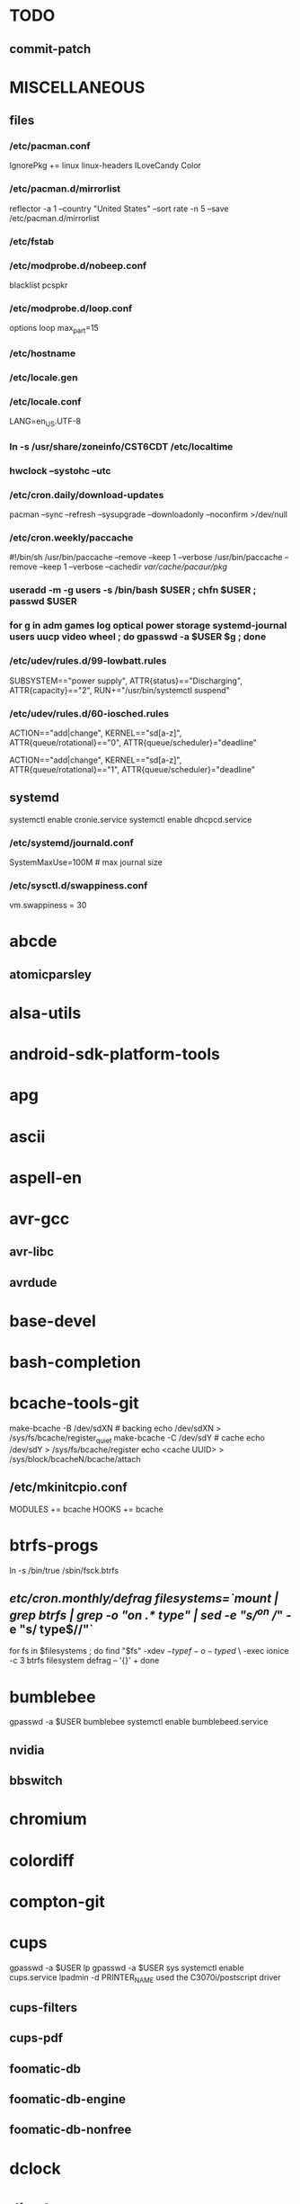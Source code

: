 * TODO
** commit-patch
* MISCELLANEOUS
** files
*** /etc/pacman.conf
IgnorePkg += linux linux-headers
ILoveCandy
Color
*** /etc/pacman.d/mirrorlist
reflector -a 1 --country "United States" --sort rate -n 5 --save /etc/pacman.d/mirrorlist
*** /etc/fstab
*** /etc/modprobe.d/nobeep.conf
blacklist pcspkr
*** /etc/modprobe.d/loop.conf
options loop max_part=15
*** /etc/hostname
*** /etc/locale.gen
*** /etc/locale.conf
LANG=en_US.UTF-8
*** ln -s /usr/share/zoneinfo/CST6CDT /etc/localtime
*** hwclock --systohc --utc
*** /etc/cron.daily/download-updates
pacman --sync --refresh --sysupgrade --downloadonly --noconfirm >/dev/null
*** /etc/cron.weekly/paccache
#!/bin/sh
/usr/bin/paccache --remove --keep 1 --verbose
/usr/bin/paccache --remove --keep 1 --verbose --cachedir /var/cache/pacaur/pkg/
*** useradd -m -g users -s /bin/bash $USER ; chfn $USER ; passwd $USER
*** for g in adm games log optical power storage systemd-journal users uucp video wheel ; do gpasswd -a $USER $g ; done
*** /etc/udev/rules.d/99-lowbatt.rules
SUBSYSTEM=="power supply", ATTR{status}=="Discharging", ATTR{capacity}=="2", RUN+="/usr/bin/systemctl suspend"
*** /etc/udev/rules.d/60-iosched.rules
# doped sand
ACTION=="add|change", KERNEL=="sd[a-z]", ATTR{queue/rotational}=="0", ATTR{queue/scheduler}="deadline"

# spinning rust
ACTION=="add|change", KERNEL=="sd[a-z]", ATTR{queue/rotational}=="1", ATTR{queue/scheduler}="deadline"
** systemd
systemctl enable cronie.service
systemctl enable dhcpcd.service
*** /etc/systemd/journald.conf
SystemMaxUse=100M # max journal size
*** /etc/sysctl.d/swappiness.conf
vm.swappiness = 30
* abcde
** atomicparsley
* alsa-utils
* android-sdk-platform-tools
* apg
* ascii
* aspell-en
* avr-gcc
** avr-libc
** avrdude
* base-devel
* bash-completion
* bcache-tools-git
make-bcache -B /dev/sdXN # backing
echo /dev/sdXN > /sys/fs/bcache/register_quiet
make-bcache -C /dev/sdY # cache
echo /dev/sdY > /sys/fs/bcache/register
echo <cache UUID> > /sys/block/bcacheN/bcache/attach
** /etc/mkinitcpio.conf
MODULES += bcache
HOOKS += bcache
* btrfs-progs
ln -s /bin/true /sbin/fsck.btrfs
** /etc/cron.monthly/defrag
filesystems=`mount | grep btrfs | grep -o "on .* type" | sed -e "s/^on //" -e "s/ type$//"`
for fs in $filesystems ; do
    find "$fs" -xdev \( -type f -o -type d \) \
        -exec ionice -c 3 btrfs filesystem defrag -- '{}' +
done
* bumblebee
gpasswd -a $USER bumblebee
systemctl enable bumblebeed.service
** nvidia
** bbswitch
* chromium
* colordiff
* compton-git
* cups
gpasswd -a $USER lp
gpasswd -a $USER sys
systemctl enable cups.service
lpadmin -d PRINTER_NAME
used the C3070i/postscript driver
** cups-filters
** cups-pdf
** foomatic-db
** foomatic-db-engine
** foomatic-db-nonfree
* dclock
* dictd
* emacs-lucid
* etc-update
* figlet
* firefox
* flashplugin
/etc/adobe/mms.cfg
* foldingathome-jpk
/opt/fah/fah-config
systemctl enable foldingathome.service
* font-bh-ttf
* font-mathematica
* fortune-mod
* fvwm
* geeqie
* gimp
** gimp-plugin-gmic
* git
* gkrellm
** gkrellweather
* gpm
systemctl enable gpm.service
* gstreamer0.10-plugins
* hdparm
** /etc/udev/rules.d/hdparm.rules
ACTION=="add", KERNEL=="sd[az]", ATTR{queue/rotational}=="1", RUN+="/sbin/hdparm -B 254 /dev/$kernel"
* htop
* hugin
* iftop
* imagemagick
** imagemagick-doc
* inetutils
* iotop
* ispell
* k3b
pacman -S --needed dvd+rw-tools vcdimager transcode emovix cdrdao cdparanoia
* kdegraphics-okular
xdg-mime default okularApplication_pdf.desktop application/pdf
** kpartsplugin
* keepassx
* laptop-mode-tools
systemctl enable laptop-mode.service
** /etc/laptop-mode/conf.d/lcd-brightness.conf

#
# Should laptop mode tools control LCD brightness?
#
CONTROL_BRIGHTNESS=1


#
# Commands to execute to set the brightness on your LCD
#
# # feynman
# BATT_BRIGHTNESS_COMMAND="echo 3"
# LM_AC_BRIGHTNESS_COMMAND="echo 15"
# NOLM_AC_BRIGHTNESS_COMMAND="echo 15"
# BRIGHTNESS_OUTPUT="/sys/devices/platform/eeepc/backlight/eeepc/brightness"
# # mandelbrot
# BATT_BRIGHTNESS_COMMAND="echo 1000"
# LM_AC_BRIGHTNESS_COMMAND="echo 4437"
# NOLM_AC_BRIGHTNESS_COMMAND="echo 4437"
# BRIGHTNESS_OUTPUT="/sys/class/backlight/intel_backlight/brightness"

* libreoffice
removed libreoffice-sdk
** libreoffice-en-US
* localepurge
** /etc/locale.nopurge
** /etc/cron.monthly/localepurge
#!/bin/sh

/usr/bin/localepurge
/usr/bin/localepurge-config
/usr/bin/localepurge
* lsof
* luminancehdr
* lyx
* mercurial
** hg-git-hg
** hgview
*** python2-qscintilla
* mesa-demos
* mlocate
** /etc/cron.weekly/updatedb-network
LOCATE_PATH=""
for share in nfs engineering hardware ; do
    ${UPDATEDB} \
        --prunefs "" \
        --database-root /media/$share \
        --output /var/lib/mlocate/mlocate-${share}.db

    LOCATE_PATH=$LOCATE_PATH:/var/lib/mlocate/mlocate-${share}.db
done

# add LOCATE_PATH to your ~/.bashrc to have locate search these databases
* mpd
** mpc
** ncmpcpp
* nfs-utils
systemctl enable rpcbind.service
** /etc/fstab
SERVER:/path/on/server /media/MOUNTPOINT nfs ro,soft,intr
* nitrogen
* notification-daemon
* ntp
systemctl enable ntpd.service
* numlockx
* nvidia
** nvclock
** nvidia-utils
* openssh
systemctl enable sshd.service
** /etc/ssh/sshd_config
X11Forwarding yes
** keychain
** sshfs
* opera
* p7zip
* pacaur
cd /tmp
for i in cower pacaur ; do
    curl -O https://aur.archlinux.org/packages/${i:0:2}/$i/$i.tar.gz
    tar xf $i.tar.gz
    (cd $i ; makepkg -si)
done

mkdir -p /var/cache/pacaur/pkg
chgrp wheel /var/cache/pacaur/pkg
chmod g+rwx /var/cache/pacaur/pkg
** /etc/makepkg.conf
PKGDEST=/var/cache/pacaur/pkg/
* pacserve
systemctl enable pacserve.service
** /etc/pacman.conf/mirrorlist
Server = http://localhost:15678/request/$repo/$arch
* patchutils
* pbzip2
* perl-ipc-run
* perl-rename
* perl-term-readline-gnu
* pkgfile
** /etc/cron.monthly/pkgfile
pkgfile --update >/dev/null 
* pmount
* pulseaudio
gpasswd -a $USER audio
** pavucontrol
** pulseaudio-alsa
* pysolfc
* python
** ipython
*** ipython-notebook
python-jinja python-tornado python-pyzmq python-pygments
** python-ipython-sql
** python-matplotlib
** python-numpy
** python-pylint
** python-pymysql
** python-pyserial
** python-scipy
** python-sqlalchemy
* python2
** ipython2
*** ipython2-notebook
python2-jinja python2-tornado python2-pyzmq python2-pygments
** python2-ipython-sql
** python2-daemon
** python2-matplotlib
** python2-mpd
** python2-numpy
** python2-pylint
** python2-pymysql
** python2-scipy
** python2-pyserial
** python2-sqlalchemy
* qbittorrent
* rdesktop
* reflector
* rxvt-unicode
* samba
systemctl enable smbd.service
systemctl enable nmbd.service
systemctl enable winbindd.service
sudo pdbedit -a -u $USER
** /etc/smb.conf
* slim
systemctl enable slim.service
* smbclient
** /etc/samba/private/SERVER.cred
username=USERNAME
password=PASSWORD
** /etc/fstab
//SERVER/SHARE    /media/MOUNTPOINT      cifs    uid=USER,gid=GROUP,credentials=/etc/samba/private/SERVER.cred,iocharset=utf8,file_mode=0644,dir_mode=0755 0 0
* spideroak
* strace
* subversion
* sudo
gpasswd -a $USER wheel
** /etc/sudoers
%wheel ALL=(ALL) ALL
* texlive-most
* tmux
* trash-cli
* tree
* tremulous
* ttf-dejavu
* ttf-indic-otf
* ttf-liberation
* ttf-mathtype
* ttf-ms-fonts
* ttf-vista-fonts
* udiskie
* virtualbox
gpasswd -a $USER vboxusers
chattr +C ~/.VirtualBox/ # improves performance on btrfs
** /etc/modules-load.d/virtualbox.conf
vboxdrv
vboxnetadp
vboxnetflt
** virtualbox-ext-oracle
** virtualbox-guest-iso
* vlc
** libdvdcss
* wcalc
* wicd
systemctl enable wicd.service
* wine
need multilib repo if on 64-bit
** winetricks
** wine_gecko
** wine-mono
* words
* x11vnc
* xclip
* xf86-input-synaptics
* xf86-video-intel
** /etc/X11/xorg.conf.d/20-intel.conf
Section "Device"
   Identifier  "Intel Graphics"
   Driver      "intel"
   Option      "AccelMethod"  "sna"
   Option      "XvMC" "true"
EndSection
** /etc/X11/XvMCConfig
/usr/lib/libIntelXvMC.so
* xflux
* xorg-apps
** xorg-xdpyinfo
** xorg-xmodmap
** xorg-xrandr
** xorg-xrdb
** xorg-xwd
* xorg-xbacklight
* xorg-server
* xorg-server-xephyr
* xorg-xclock
* xorg-xinit 
* xscreensaver
** xuserrun-git
** /etc/systemd/system/xscreensaver.service
[Unit]
Description=Lock X session using xscreensaver
Before=sleep.target

[Service]
Type=oneshot
ExecStart=/usr/bin/xuserrun /usr/bin/xscreensaver-command -lock

[Install]
WantedBy=sleep.target

